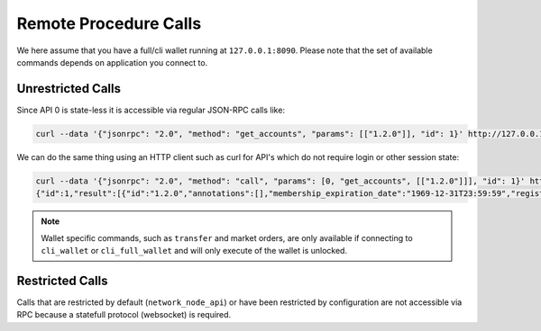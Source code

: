**********************
Remote Procedure Calls
**********************

We here assume that you have a full/cli wallet running at ``127.0.0.1:8090``.
Please note that the set of available commands depends on application you
connect to.

Unrestricted Calls
##################

Since API 0 is state-less it is accessible via regular JSON-RPC calls like:

.. code-block:: sh

    curl --data '{"jsonrpc": "2.0", "method": "get_accounts", "params": [["1.2.0"]], "id": 1}' http://127.0.0.1:8090/rpc

We can do the same thing using an HTTP client such as curl for API's which do
not require login or other session state:

.. code-block:: sh

    curl --data '{"jsonrpc": "2.0", "method": "call", "params": [0, "get_accounts", [["1.2.0"]]], "id": 1}' http://127.0.0.1:8090/rpc
    {"id":1,"result":[{"id":"1.2.0","annotations":[],"membership_expiration_date":"1969-12-31T23:59:59","registrar":"1.2.0","referrer":"1.2.0","lifetime_referrer":"1.2.0","network_fee_percentage":2000,"lifetime_referrer_fee_percentage":8000,"referrer_rewards_percentage":0,"name":"committee-account","owner":{"weight_threshold":1,"account_auths":[],"key_auths":[],"address_auths":[]},"active":{"weight_threshold":6,"account_auths":[["1.2.5",1],["1.2.6",1],["1.2.7",1],["1.2.8",1],["1.2.9",1],["1.2.10",1],["1.2.11",1],["1.2.12",1],["1.2.13",1],["1.2.14",1]],"key_auths":[],"address_auths":[]},"options":{"memo_key":"GPH1111111111111111111111111111111114T1Anm","voting_account":"1.2.0","num_witness":0,"num_committee":0,"votes":[],"extensions":[]},"statistics":"2.7.0","whitelisting_accounts":[],"blacklisting_accounts":[]}]}

.. note:: Wallet specific commands, such as ``transfer`` and market orders, are
          only available if connecting to ``cli_wallet`` or ``cli_full_wallet``
          and will only execute of the wallet is unlocked.

Restricted Calls
################

Calls that are restricted by default (``network_node_api``) or have been
restricted by configuration are not accessible via RPC because a statefull
protocol (websocket) is required.
